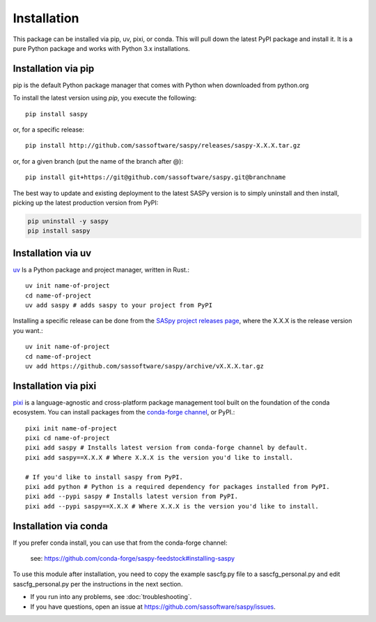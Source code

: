 
=============
Installation
=============

This package can be installed via pip, uv, pixi, or conda.
This will pull down the latest PyPI package and install it.
It is a pure Python package and works with Python 3.x
installations.

Installation via pip
-------------

pip is the default Python package manager that comes with Python when downloaded from python.org

To install the latest version using `pip`, you execute the following::

    pip install saspy

or, for a specific release::

    pip install http://github.com/sassoftware/saspy/releases/saspy-X.X.X.tar.gz

or, for a given branch (put the name of the branch after @)::

    pip install git+https://git@github.com/sassoftware/saspy.git@branchname

The best way to update and existing deployment to the latest SASPy version is to simply
uninstall and then install, picking up the latest production version from PyPI:

.. code-block:: ipython3

    pip uninstall -y saspy
    pip install saspy

.. _python.org: https://www.python.org/

Installation via uv
-------------

`uv`_ Is a Python package and project manager, written in Rust.::

    uv init name-of-project
    cd name-of-project
    uv add saspy # adds saspy to your project from PyPI

Installing a specific release can be done from the `SASpy project releases page`_, where the X.X.X is the release version you want.::

    uv init name-of-project
    cd name-of-project
    uv add https://github.com/sassoftware/saspy/archive/vX.X.X.tar.gz

.. _uv: https://github.com/astral-sh/uv
.. _SASpy project releases page: https://github.com/sassoftware/saspy/releases

Installation via pixi
-------------

`pixi`_ is a language-agnostic and cross-platform package management tool built on the foundation of the conda ecosystem. You can install packages from the `conda-forge channel`_, or PyPI.::

    pixi init name-of-project
    pixi cd name-of-project
    pixi add saspy # Installs latest version from conda-forge channel by default.
    pixi add saspy==X.X.X # Where X.X.X is the version you'd like to install.

    # If you'd like to install saspy from PyPI.
    pixi add python # Python is a required dependency for packages installed from PyPI.
    pixi add --pypi saspy # Installs latest version from PyPI.
    pixi add --pypi saspy==X.X.X # Where X.X.X is the version you'd like to install.

.. _pixi: https://github.com/prefix-dev/pixi
.. _conda-forge channel: https://anaconda.org/conda-forge/saspy

Installation via conda
-------------

If you prefer conda install, you can use that from the conda-forge channel:

    see: https://github.com/conda-forge/saspy-feedstock#installing-saspy


To use this module after installation, you need to copy the example sascfg.py file to a
sascfg_personal.py and edit sascfg_personal.py per the instructions in the next section.

* If you run into any problems, see :doc:`troubleshooting`.
* If you have questions, open an issue at https://github.com/sassoftware/saspy/issues.





